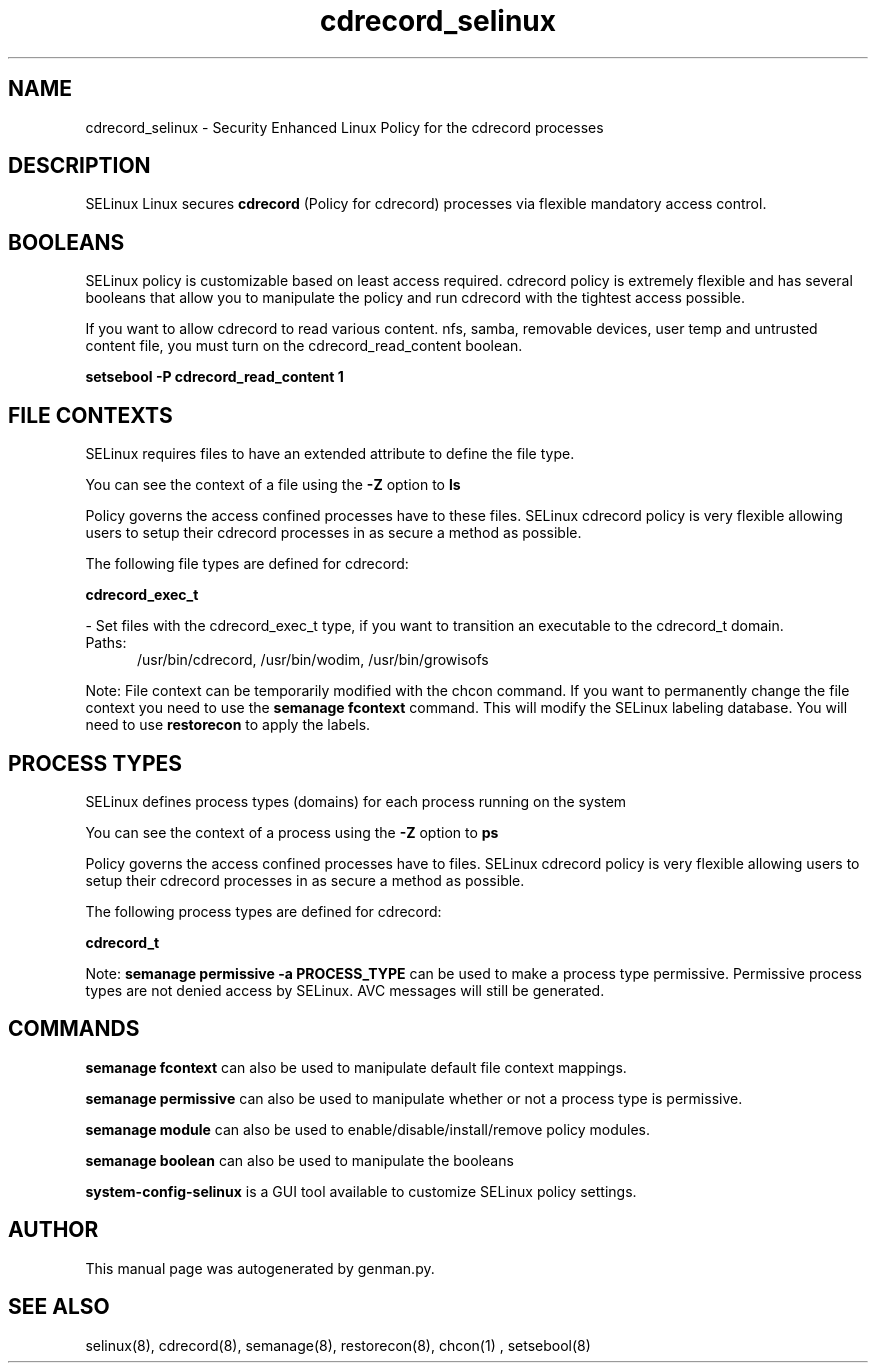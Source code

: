 .TH  "cdrecord_selinux"  "8"  "cdrecord" "dwalsh@redhat.com" "cdrecord SELinux Policy documentation"
.SH "NAME"
cdrecord_selinux \- Security Enhanced Linux Policy for the cdrecord processes
.SH "DESCRIPTION"


SELinux Linux secures
.B cdrecord
(Policy for cdrecord)
processes via flexible mandatory access
control.  



.SH BOOLEANS
SELinux policy is customizable based on least access required.  cdrecord policy is extremely flexible and has several booleans that allow you to manipulate the policy and run cdrecord with the tightest access possible.


.PP
If you want to allow cdrecord to read various content. nfs, samba, removable devices, user temp and untrusted content file, you must turn on the cdrecord_read_content boolean.

.EX
.B setsebool -P cdrecord_read_content 1
.EE

.SH FILE CONTEXTS
SELinux requires files to have an extended attribute to define the file type. 
.PP
You can see the context of a file using the \fB\-Z\fP option to \fBls\bP
.PP
Policy governs the access confined processes have to these files. 
SELinux cdrecord policy is very flexible allowing users to setup their cdrecord processes in as secure a method as possible.
.PP 
The following file types are defined for cdrecord:


.EX
.PP
.B cdrecord_exec_t 
.EE

- Set files with the cdrecord_exec_t type, if you want to transition an executable to the cdrecord_t domain.

.br
.TP 5
Paths: 
/usr/bin/cdrecord, /usr/bin/wodim, /usr/bin/growisofs

.PP
Note: File context can be temporarily modified with the chcon command.  If you want to permanently change the file context you need to use the
.B semanage fcontext 
command.  This will modify the SELinux labeling database.  You will need to use
.B restorecon
to apply the labels.

.SH PROCESS TYPES
SELinux defines process types (domains) for each process running on the system
.PP
You can see the context of a process using the \fB\-Z\fP option to \fBps\bP
.PP
Policy governs the access confined processes have to files. 
SELinux cdrecord policy is very flexible allowing users to setup their cdrecord processes in as secure a method as possible.
.PP 
The following process types are defined for cdrecord:

.EX
.B cdrecord_t 
.EE
.PP
Note: 
.B semanage permissive -a PROCESS_TYPE 
can be used to make a process type permissive. Permissive process types are not denied access by SELinux. AVC messages will still be generated.

.SH "COMMANDS"
.B semanage fcontext
can also be used to manipulate default file context mappings.
.PP
.B semanage permissive
can also be used to manipulate whether or not a process type is permissive.
.PP
.B semanage module
can also be used to enable/disable/install/remove policy modules.

.B semanage boolean
can also be used to manipulate the booleans

.PP
.B system-config-selinux 
is a GUI tool available to customize SELinux policy settings.

.SH AUTHOR	
This manual page was autogenerated by genman.py.

.SH "SEE ALSO"
selinux(8), cdrecord(8), semanage(8), restorecon(8), chcon(1)
, setsebool(8)